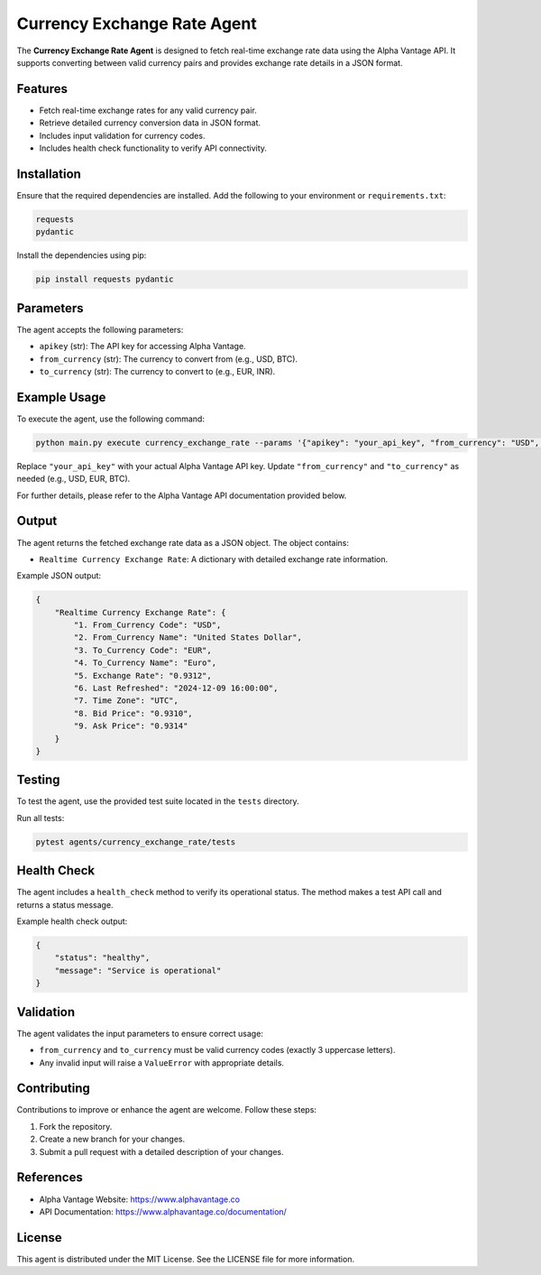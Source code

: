 Currency Exchange Rate Agent
============================

The **Currency Exchange Rate Agent** is designed to fetch real-time exchange rate data using the Alpha Vantage API. 
It supports converting between valid currency pairs and provides exchange rate details in a JSON format.

Features
--------

- Fetch real-time exchange rates for any valid currency pair.
- Retrieve detailed currency conversion data in JSON format.
- Includes input validation for currency codes.
- Includes health check functionality to verify API connectivity.

Installation
------------

Ensure that the required dependencies are installed. Add the following to your environment or ``requirements.txt``:

.. code-block:: text

    requests
    pydantic

Install the dependencies using pip:

.. code-block:: bash

    pip install requests pydantic

Parameters
----------

The agent accepts the following parameters:

- ``apikey`` (str): The API key for accessing Alpha Vantage.
- ``from_currency`` (str): The currency to convert from (e.g., USD, BTC).
- ``to_currency`` (str): The currency to convert to (e.g., EUR, INR).

Example Usage
-------------

To execute the agent, use the following command:

.. code-block:: bash

    python main.py execute currency_exchange_rate --params '{"apikey": "your_api_key", "from_currency": "USD", "to_currency": "EUR"}'

Replace ``"your_api_key"`` with your actual Alpha Vantage API key. 
Update ``"from_currency"`` and ``"to_currency"`` as needed (e.g., USD, EUR, BTC).

For further details, please refer to the Alpha Vantage API documentation provided below.

Output
------

The agent returns the fetched exchange rate data as a JSON object. The object contains:

- ``Realtime Currency Exchange Rate``: A dictionary with detailed exchange rate information.

Example JSON output:

.. code-block:: json

    {
        "Realtime Currency Exchange Rate": {
            "1. From_Currency Code": "USD",
            "2. From_Currency Name": "United States Dollar",
            "3. To_Currency Code": "EUR",
            "4. To_Currency Name": "Euro",
            "5. Exchange Rate": "0.9312",
            "6. Last Refreshed": "2024-12-09 16:00:00",
            "7. Time Zone": "UTC",
            "8. Bid Price": "0.9310",
            "9. Ask Price": "0.9314"
        }
    }

Testing
-------

To test the agent, use the provided test suite located in the ``tests`` directory.

Run all tests:

.. code-block:: bash

    pytest agents/currency_exchange_rate/tests

Health Check
------------

The agent includes a ``health_check`` method to verify its operational status. The method makes a test API call and returns a status message.

Example health check output:

.. code-block:: json

    {
        "status": "healthy",
        "message": "Service is operational"
    }

Validation
----------

The agent validates the input parameters to ensure correct usage:

- ``from_currency`` and ``to_currency`` must be valid currency codes (exactly 3 uppercase letters).
- Any invalid input will raise a ``ValueError`` with appropriate details.

Contributing
------------

Contributions to improve or enhance the agent are welcome. Follow these steps:

1. Fork the repository.
2. Create a new branch for your changes.
3. Submit a pull request with a detailed description of your changes.

References
----------

- Alpha Vantage Website: https://www.alphavantage.co
- API Documentation: https://www.alphavantage.co/documentation/

License
-------

This agent is distributed under the MIT License. See the LICENSE file for more information.
